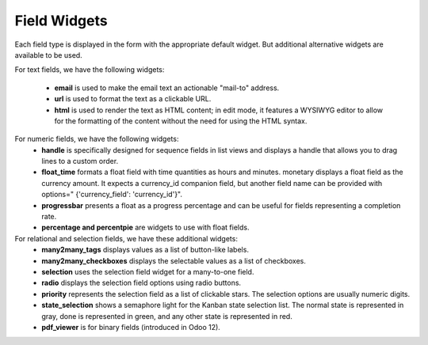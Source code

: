 =======
Field Widgets
=======

Each field type is displayed in the form with the appropriate default widget. But additional alternative widgets are available to be used.

For text fields, we have the following widgets:

  • **email** is used to make the email text an actionable "mail-to" address. 
  • **url** is used to format the text as a clickable URL.
  • **html** is used to render the text as HTML content; in edit mode, it features a WYSIWYG editor to allow for the 
    formatting of the content without the need for using the HTML syntax.

For numeric fields, we have the following widgets:
  • **handle** is specifically designed for sequence fields in list views and displays a handle that allows you to drag lines
    to a custom order.
  • **float_time** formats a float field with time quantities as hours and minutes. monetary displays a float field as the 
    currency amount. It expects a currency_id companion field, but another field name can be provided with options="
    {'currency_field': 'currency_id'}".
  • **progressbar** presents a float as a progress percentage and can be useful for fields representing a completion rate.
  • **percentage and percentpie** are widgets to use with float fields.
  
For relational and selection fields, we have these additional widgets:
  • **many2many_tags** displays values as a list of button-like labels. 
  • **many2many_checkboxes** displays the selectable values as a list of checkboxes. 
  • **selection** uses the selection field widget for a many-to-one field.
  • **radio** displays the selection field options using radio buttons.
  • **priority** represents the selection field as a list of clickable stars. The selection
    options are usually numeric digits.
  • **state_selection** shows a semaphore light for the Kanban state selection list.
    The normal state is represented in gray, done is represented in green, and any other state is represented in red.
  • **pdf_viewer** is for binary fields (introduced in Odoo 12).
